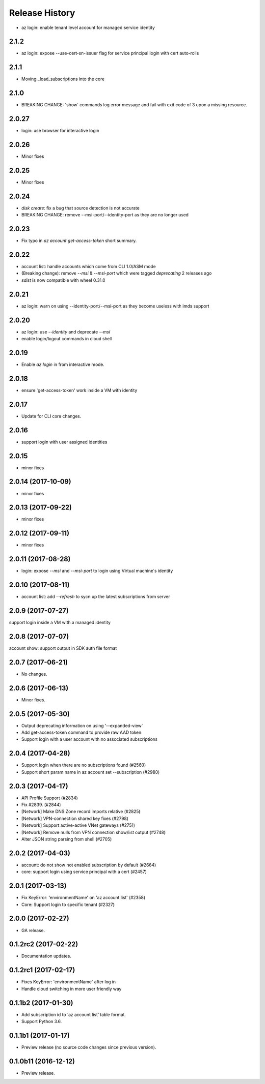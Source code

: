 .. :changelog:

Release History
===============
* az login: enable tenant level account for managed service identity

2.1.2
++++++
* az login: expose --use-cert-sn-issuer flag for service principal login with cert auto-rolls

2.1.1
++++++
* Moving _load_subscriptions into the core

2.1.0
++++++
* BREAKING CHANGE: 'show' commands log error message and fail with exit code of 3 upon a missing resource.

2.0.27
++++++
* login: use browser for interactive login

2.0.26
++++++
* Minor fixes

2.0.25
++++++
* Minor fixes

2.0.24
++++++
* `disk create`: fix a bug that source detection is not accurate
* BREAKING CHANGE: remove --msi-port/--identity-port as they are no longer used

2.0.23
++++++
* Fix typo in `az account get-access-token` short summary.

2.0.22
++++++
* account list: handle accounts which come from CLI 1.0/ASM mode
* (Breaking change): remove `--msi` & `--msi-port` which were tagged `deprecating` 2 releases ago
* `sdist` is now compatible with wheel 0.31.0

2.0.21
++++++
* az login: warn on using --identity-port/--msi-port as they become useless with imds support

2.0.20
++++++
* az login: use `--identity` and deprecate `--msi`
* enable login/logout commands in cloud shell

2.0.19
++++++
* Enable `az login` in from interactive mode.

2.0.18
++++++
* ensure 'get-access-token' work inside a VM with identity

2.0.17
++++++
* Update for CLI core changes.

2.0.16
++++++
* support login with user assigned identities

2.0.15
++++++
* minor fixes

2.0.14 (2017-10-09)
+++++++++++++++++++
* minor fixes

2.0.13 (2017-09-22)
+++++++++++++++++++
* minor fixes

2.0.12 (2017-09-11)
+++++++++++++++++++
* minor fixes

2.0.11 (2017-08-28)
+++++++++++++++++++
* login: expose `--msi` and `--msi-port` to login using Virtual machine's identity

2.0.10 (2017-08-11)
+++++++++++++++++++
* account list: add `--refresh` to sycn up the latest subscriptions from server

2.0.9 (2017-07-27)
++++++++++++++++++
support login inside a VM with a managed identity

2.0.8 (2017-07-07)
++++++++++++++++++
account show: support output in SDK auth file format

2.0.7 (2017-06-21)
++++++++++++++++++
* No changes.

2.0.6 (2017-06-13)
++++++++++++++++++
* Minor fixes.

2.0.5 (2017-05-30)
++++++++++++++++++
* Output deprecating information on using '--expanded-view'
* Add get-access-token command to provide raw AAD token
* Support login with a user account with no associated subscriptions

2.0.4 (2017-04-28)
++++++++++++++++++
* Support login when there are no subscriptions found (#2560)
* Support short param name in az account set --subscription (#2980)

2.0.3 (2017-04-17)
++++++++++++++++++

* API Profile Support (#2834)
* Fix #2839. (#2844)
* [Network] Make DNS Zone record imports relative (#2825)
* [Network] VPN-connection shared key fixes (#2798)
* [Network] Support active-active VNet gateways (#2751)
* [Network] Remove nulls from VPN connection show/list output (#2748)
* Alter JSON string parsing from shell (#2705)

2.0.2 (2017-04-03)
++++++++++++++++++

* account: do not show not enabled subscription by default (#2664)
* core: support login using service principal with a cert (#2457)

2.0.1 (2017-03-13)
++++++++++++++++++

* Fix KeyError: 'environmentName' on 'az account list' (#2358)
* Core: Support login to specific tenant (#2327)


2.0.0 (2017-02-27)
++++++++++++++++++

* GA release.


0.1.2rc2 (2017-02-22)
+++++++++++++++++++++

* Documentation updates.


0.1.2rc1 (2017-02-17)
+++++++++++++++++++++

* Fixes KeyError: 'environmentName' after log in
* Handle cloud switching in more user friendly way

0.1.1b2 (2017-01-30)
+++++++++++++++++++++

* Add subscription id to ‘az account list’ table format.
* Support Python 3.6.

0.1.1b1 (2017-01-17)
+++++++++++++++++++++

* Preview release (no source code changes since previous version).

0.1.0b11 (2016-12-12)
+++++++++++++++++++++

* Preview release.

